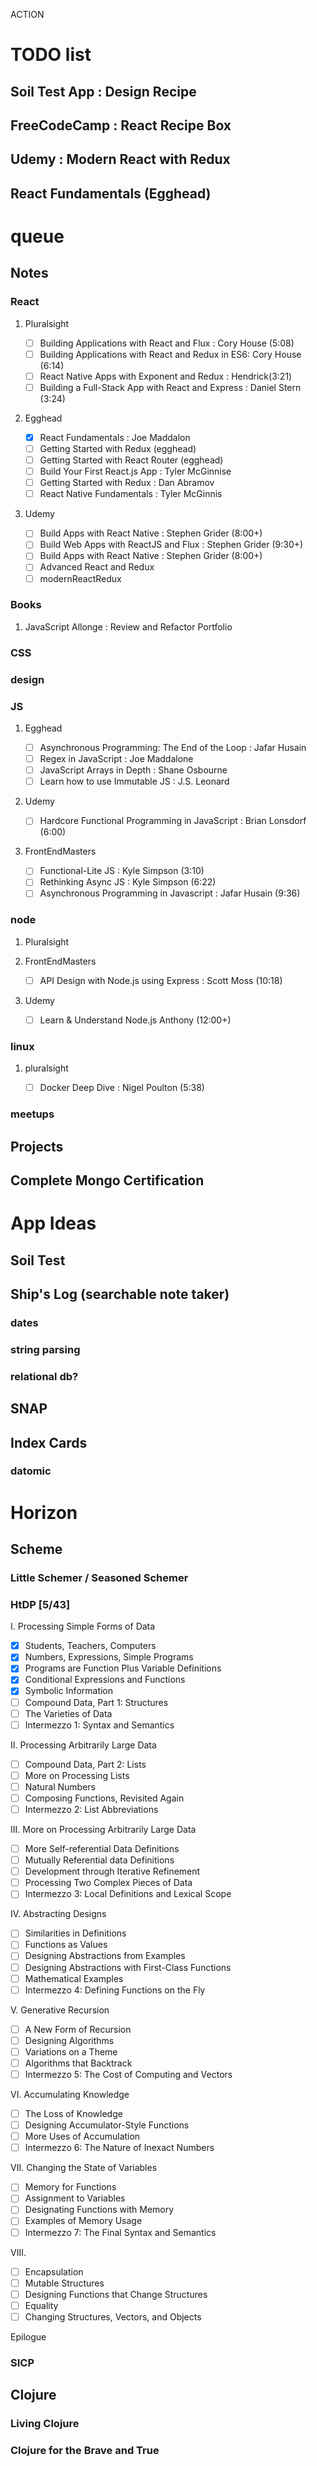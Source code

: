 ACTION

* TODO list
** Soil Test App : Design Recipe
** FreeCodeCamp : React Recipe Box

** Udemy : Modern React with Redux
** React Fundamentals (Egghead)


* queue
** Notes
*** React
**** Pluralsight
- [ ] Building Applications with React and Flux : Cory House (5:08)
- [ ] Building Applications with React and Redux in ES6: Cory House (6:14)
- [ ] React Native Apps with Exponent and Redux : Hendrick(3:21)
- [ ] Building a Full-Stack App with React and Express : Daniel Stern (3:24)
**** Egghead
- [X] React Fundamentals : Joe Maddalon
- [ ] Getting Started with Redux (egghead)
- [ ] Getting Started with React Router (egghead)
- [ ] Build Your First React.js App : Tyler McGinnise
- [ ] Getting Started with Redux : Dan Abramov
- [ ] React Native Fundamentals : Tyler McGinnis
**** Udemy
- [ ] Build Apps with React Native : Stephen Grider (8:00+)
- [ ] Build Web Apps with ReactJS and Flux : Stephen Grider (9:30+)
- [ ] Build Apps with React Native : Stephen Grider (8:00+)
- [ ] Advanced React and Redux
- [ ] modernReactRedux
*** Books
**** JavaScript Allonge : Review and Refactor Portfolio
*** CSS
*** design
*** JS
**** Egghead
- [ ] Asynchronous Programming: The End of the Loop : Jafar Husain
- [ ] Regex in JavaScript : Joe Maddalone
- [ ] JavaScript Arrays in Depth : Shane Osbourne
- [ ] Learn how to use Immutable JS : J.S. Leonard
**** Udemy
- [ ] Hardcore Functional Programming in JavaScript : Brian Lonsdorf (6:00)
**** FrontEndMasters
- [ ] Functional-Lite JS : Kyle Simpson (3:10)
- [ ] Rethinking Async JS : Kyle Simpson (6:22)
- [ ] Asynchronous Programming in Javascript : Jafar Husain (9:36)
*** node
**** Pluralsight
**** FrontEndMasters
- [ ] API Design with Node.js using Express : Scott Moss (10:18)
**** Udemy
- [ ] Learn & Understand Node.js Anthony (12:00+)
*** linux
**** pluralsight
-  [ ] Docker Deep Dive : Nigel Poulton (5:38)
*** meetups
** Projects
** Complete Mongo Certification
 

* App Ideas
** Soil Test
** Ship's Log (searchable note taker) 
*** dates
*** string parsing
*** relational db?
** SNAP
** Index Cards
*** datomic


* Horizon
** Scheme
*** Little Schemer / Seasoned Schemer
*** HtDP [5/43]
    I. Processing Simple Forms of Data
 - [X] Students, Teachers, Computers
 - [X] Numbers, Expressions, Simple Programs
 - [X] Programs are Function Plus Variable Definitions
 - [X] Conditional Expressions and Functions
 - [X] Symbolic Information
 - [ ] Compound Data, Part 1: Structures
 - [ ] The Varieties of Data
 - [ ] Intermezzo 1: Syntax and Semantics
 II. Processing Arbitrarily Large Data
 - [ ] Compound Data, Part 2: Lists
 - [ ] More on Processing Lists
 - [ ] Natural Numbers
 - [ ] Composing Functions, Revisited Again
 - [ ] Intermezzo 2: List Abbreviations
 III. More on Processing Arbitrarily Large Data
 - [ ] More Self-referential Data Definitions
 - [ ] Mutually Referential data Definitions
 - [ ] Development through Iterative Refinement
 - [ ] Processing Two Complex Pieces of Data
 - [ ] Intermezzo 3: Local Definitions and Lexical Scope
 IV. Abstracting Designs
 - [ ] Similarities in Definitions
 - [ ] Functions as Values
 - [ ] Designing Abstractions from Examples
 - [ ] Designing Abstractions with First-Class Functions
 - [ ] Mathematical Examples
 - [ ] Intermezzo 4: Defining Functions on the Fly
 V. Generative Recursion
 - [ ] A New Form of Recursion
 - [ ] Designing Algorithms
 - [ ] Variations on a Theme
 - [ ] Algorithms that Backtrack
 - [ ] Intermezzo 5: The Cost of Computing and Vectors
 VI. Accumulating Knowledge
 - [ ] The Loss of Knowledge
 - [ ] Designing Accumulator-Style Functions
 - [ ] More Uses of Accumulation
 - [ ] Intermezzo 6: The Nature of Inexact Numbers
 VII. Changing the State of Variables
 - [ ] Memory for Functions
 - [ ] Assignment to Variables
 - [ ] Designating Functions with Memory
 - [ ] Examples of Memory Usage
 - [ ] Intermezzo 7: The Final Syntax and Semantics
 VIII.
 - [ ] Encapsulation
 - [ ] Mutable Structures
 - [ ] Designing Functions that Change Structures
 - [ ] Equality
 - [ ] Changing Structures, Vectors, and Objects
 Epilogue

*** SICP
** Clojure
*** Living Clojure
*** Clojure for the Brave and True
*** Clojure Applied
** Secondary Languages
*** Java
*** Elm
*** Elixir
*** Rust
** MIT OpenCourseware
*** 6.01   - Intro to EE and CompSci
*** 18.01  - Single Variable Calculus
*** 6.042  - Mathematics for Computer Science
*** 6.006  - Intro to Algorithms
*** 18.02  - MultiVariable Calculus
*** 6.046  - Algorithms
*** 18.310 - Principles of Discrete Applied Math
    

